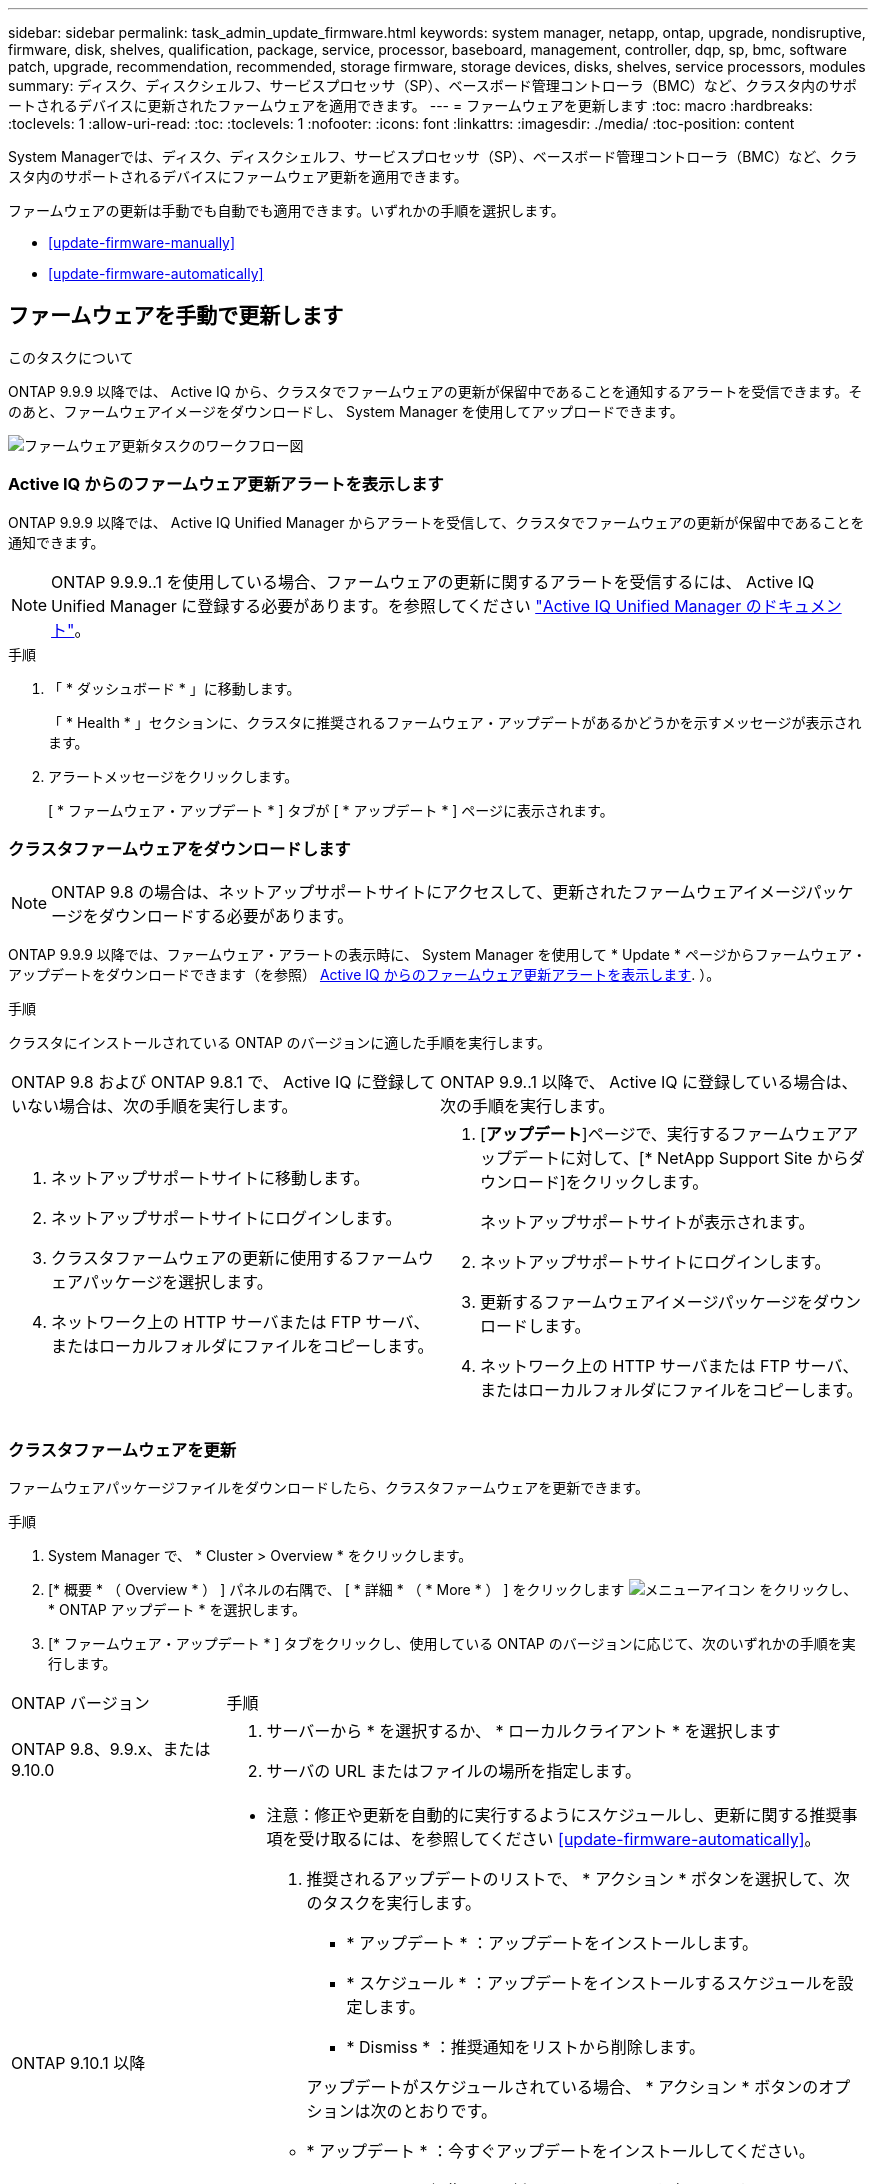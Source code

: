 ---
sidebar: sidebar 
permalink: task_admin_update_firmware.html 
keywords: system manager, netapp, ontap, upgrade, nondisruptive, firmware,  disk, shelves, qualification, package, service, processor, baseboard, management, controller, dqp, sp, bmc, software patch, upgrade, recommendation, recommended, storage firmware, storage devices, disks, shelves, service processors, modules 
summary: ディスク、ディスクシェルフ、サービスプロセッサ（SP）、ベースボード管理コントローラ（BMC）など、クラスタ内のサポートされるデバイスに更新されたファームウェアを適用できます。 
---
= ファームウェアを更新します
:toc: macro
:hardbreaks:
:toclevels: 1
:allow-uri-read: 
:toc: 
:toclevels: 1
:nofooter: 
:icons: font
:linkattrs: 
:imagesdir: ./media/
:toc-position: content


[role="lead"]
System Managerでは、ディスク、ディスクシェルフ、サービスプロセッサ（SP）、ベースボード管理コントローラ（BMC）など、クラスタ内のサポートされるデバイスにファームウェア更新を適用できます。

ファームウェアの更新は手動でも自動でも適用できます。いずれかの手順を選択します。

* <<update-firmware-manually>>
* <<update-firmware-automatically>>




== ファームウェアを手動で更新します

.このタスクについて
ONTAP 9.9.9 以降では、 Active IQ から、クラスタでファームウェアの更新が保留中であることを通知するアラートを受信できます。そのあと、ファームウェアイメージをダウンロードし、 System Manager を使用してアップロードできます。

image:workflow_admin_update_firmware.gif["ファームウェア更新タスクのワークフロー図"]



=== Active IQ からのファームウェア更新アラートを表示します

ONTAP 9.9.9 以降では、 Active IQ Unified Manager からアラートを受信して、クラスタでファームウェアの更新が保留中であることを通知できます。


NOTE: ONTAP 9.9.9..1 を使用している場合、ファームウェアの更新に関するアラートを受信するには、 Active IQ Unified Manager に登録する必要があります。を参照してください link:https://netapp.com/support-and-training/documentation/active-iq-unified-manager["Active IQ Unified Manager のドキュメント"^]。

.手順
. 「 * ダッシュボード * 」に移動します。
+
「 * Health * 」セクションに、クラスタに推奨されるファームウェア・アップデートがあるかどうかを示すメッセージが表示されます。

. アラートメッセージをクリックします。
+
[ * ファームウェア・アップデート * ] タブが [ * アップデート * ] ページに表示されます。





=== クラスタファームウェアをダウンロードします


NOTE: ONTAP 9.8 の場合は、ネットアップサポートサイトにアクセスして、更新されたファームウェアイメージパッケージをダウンロードする必要があります。

ONTAP 9.9.9 以降では、ファームウェア・アラートの表示時に、 System Manager を使用して * Update * ページからファームウェア・アップデートをダウンロードできます（を参照） <<Active IQ からのファームウェア更新アラートを表示します>>. ）。

.手順
クラスタにインストールされている ONTAP のバージョンに適した手順を実行します。

|===


| ONTAP 9.8 および ONTAP 9.8.1 で、 Active IQ に登録していない場合は、次の手順を実行します。 | ONTAP 9.9..1 以降で、 Active IQ に登録している場合は、次の手順を実行します。 


 a| 
. ネットアップサポートサイトに移動します。
. ネットアップサポートサイトにログインします。
. クラスタファームウェアの更新に使用するファームウェアパッケージを選択します。
. ネットワーク上の HTTP サーバまたは FTP サーバ、またはローカルフォルダにファイルをコピーします。

 a| 
. [*アップデート*]ページで、実行するファームウェアアップデートに対して、[* NetApp Support Site からダウンロード]をクリックします。
+
ネットアップサポートサイトが表示されます。

. ネットアップサポートサイトにログインします。
. 更新するファームウェアイメージパッケージをダウンロードします。
. ネットワーク上の HTTP サーバまたは FTP サーバ、またはローカルフォルダにファイルをコピーします。


|===


=== クラスタファームウェアを更新

ファームウェアパッケージファイルをダウンロードしたら、クラスタファームウェアを更新できます。

.手順
. System Manager で、 * Cluster > Overview * をクリックします。
. [* 概要 * （ Overview * ） ] パネルの右隅で、 [ * 詳細 * （ * More * ） ] をクリックします image:icon_kabob.gif["メニューアイコン"] をクリックし、 * ONTAP アップデート * を選択します。
. [* ファームウェア・アップデート * ] タブをクリックし、使用している ONTAP のバージョンに応じて、次のいずれかの手順を実行します。


[cols="25,75"]
|===


| ONTAP バージョン | 手順 


 a| 
ONTAP 9.8、9.9.x、または9.10.0
 a| 
. サーバーから * を選択するか、 * ローカルクライアント * を選択します
. サーバの URL またはファイルの場所を指定します。




 a| 
ONTAP 9.10.1 以降
 a| 
* 注意：修正や更新を自動的に実行するようにスケジュールし、更新に関する推奨事項を受け取るには、を参照してください <<update-firmware-automatically>>。

. 推奨されるアップデートのリストで、 * アクション * ボタンを選択して、次のタスクを実行します。
+
--
** * アップデート * ：アップデートをインストールします。
** * スケジュール * ：アップデートをインストールするスケジュールを設定します。
** * Dismiss * ：推奨通知をリストから削除します。


--
+
アップデートがスケジュールされている場合、 * アクション * ボタンのオプションは次のとおりです。

+
--
** * アップデート * ：今すぐアップデートをインストールしてください。
** * スケジュールの編集 * ：更新のスケジュール日を変更します。
** * スケジュールのキャンセル *: 更新予定日をキャンセルします。


--
. 手動でアップデートする場合は、「 * ファームウェアのアップデート * 」ボタンを選択します。


|===

NOTE: アップデートは、 * ファームウェア・アップデートの概要 * で監視または確認できます。インストールが却下された更新や失敗した更新は、System Managerで確認できます。[クラスタ]、[設定]、[自動更新]、[すべての自動更新の表示*]の順に選択します。



== ファームウェアを自動的に更新します

ONTAP 9.10.1 以降の System Manager では自動更新機能を有効にすることができます。自動更新機能を有効にすると、ネットアップが提供する推奨されるファームウェアのパッチ、アップグレード、および更新を ONTAP で自動的にダウンロードしてインストールできます（デフォルトの動作）。

.作業を開始する前に
次のいずれかの使用権が必要です。

* AIQEXPERT
* AIQADVISOR
* AIQUPGRADE


エンタイトルメントと、で取得しているエンタイトルメントの詳細を確認できます link:/system-admin/manage-licenses-concept.html["ライセンスの管理の概要（クラスタ管理者のみ）"]。

自動更新機能を使用するには、 HTTPS 経由で AutoSupport に接続する必要があります。接続の問題のトラブルシューティングについては、を参照してください link:./system-admin/troubleshoot-autosupport-http-https-task.html["HTTP または HTTPS を使用した AutoSupport メッセージ配信のトラブルシューティング"]。

.このタスクについて
アップデートには、次のカテゴリのファームウェアパッチ、アップグレード、およびアップデートが含まれます。

* * ストレージ・ファームウェア * ：ストレージ・デバイス、ディスク、ディスク・シェルフ
* * SP / BMC ファームウェア * ：サービスプロセッサおよび BMC モジュール


System Manager では、ファームウェアの更新に関する推奨事項を受け取れるように、カテゴリごとにデフォルトの動作を変更できます。このようにすることで、ファームウェアをインストールするタイミングを決定し、インストールするスケジュールを設定できます。この機能はオフにすることもできます。

更新が自動的に実行されるようにスケジュールを設定し、更新に関する推奨事項を受け取るには、次のワークフロータスクを実行します。

image:../media/sm-firmware-auto-update.gif["自動更新のワークフロー"]

* <<自動更新機能が有効になっていることを確認します>>
* <<更新の推奨事項に対するデフォルトのアクションを指定します>>
* <<自動更新に関する推奨事項を管理します>>




=== 自動更新機能が有効になっていることを確認します

System Manager で自動更新機能を有効にするには、ネットアップが指定する利用条件に同意する必要があります。

.作業を開始する前に
自動更新機能を使用するには、 AutoSupport が有効になっていて HTTPS プロトコルを使用している必要があります。

.手順
. System Manager で、 * Events （イベント） * をクリックします。
. [ 概要 * ] セクションの [ 推奨アクション * ] で、 [ 自動更新を有効にする * ] の横にある [ * アクション * ] をクリックします。
. [*Enable*] をクリックします。
+
自動更新機能に関する情報が表示されます。デフォルトの動作（アップデートの自動ダウンロードとインストール）について説明し、デフォルト動作を変更できることを通知します。この情報には、この機能を使用する場合に同意する必要がある条件も含まれています。

. 利用規約に同意し、機能を有効にするには、チェックボックスをクリックして、 * 保存 * をクリックします。




=== 更新の推奨事項に対するデフォルトのアクションを指定します

ONTAP は、アップデートが利用可能になると自動的に検出します。ユーザの介入なしにダウンロードとインストールが開始されます。ただし、ストレージファームウェアの更新やSP / BMCファームウェアの更新に対して実行される別のデフォルト動作を指定できます。

.手順
. System Manager で、 * Cluster > Settings * の順にクリックします。
. [* 自動更新 * ] セクションで、をクリックします image:../media/icon_kabob.gif["自由に選択できます"] をクリックすると、アクションのリストが表示されます。
. [ 自動更新設定の編集 ] をクリックします。
. 更新の両方のカテゴリのデフォルトアクションを選択します。




=== 自動更新に関する推奨事項を管理します

System Manager では、推奨事項のリストを表示し、各推奨事項に対してまたはそのすべてに対して一度に操作を実行できます。

.手順
. いずれかの方法を使用して、推奨事項のリストを表示します。
+
--
|===


| 概要ページから表示します | 設定ページから表示します 


 a| 
.. [* Cluster] > [Overview] をクリックします。
.. 「 * 概要 * 」セクションで、「 * 詳細 * 」をクリックします image:../media/icon_kabob.gif["自由に選択できます"]をクリックし、 * ONTAP アップデート * をクリックします。
.. [* ファームウェア・アップデート * ] タブを選択します。
.. [* ファームウェア・アップデート * ] タブで、 [ * 詳細 * ] をクリックします image:../media/icon_kabob.gif["自由に選択できます"]をクリックし、 * すべての自動更新を表示 * をクリックします。

 a| 
.. [*Cluster] > [Settings*] の順にクリックします。
.. [* 自動更新 * ] セクションで、をクリックします image:../media/icon_kabob.gif["自由に選択できます"]をクリックし、 * すべての自動更新を表示 * をクリックします。


|===
--
+
自動更新ログには、概要、カテゴリ、インストール予定時刻、ステータス、エラーなど、各推奨事項と詳細が表示されます。

. をクリックします image:../media/icon_kabob.gif["自由に選択できます"] 概要の横に表示され、推奨構成に対して実行できる操作のリストが表示されます。
+
推奨構成の状態に応じて、次のいずれかの操作を実行できます。

+
[cols="35,65"]
|===


| 更新の状態 | 実行できる処理 


 a| 
はスケジュールされていません
 a| 
* アップデート * ：アップデート処理を開始します。

* スケジュール *: 更新プロセスを開始する日付を設定できます。

* Dismiss * ：推奨事項をリストから削除します。



 a| 
がスケジュールされました
 a| 
* アップデート * ：アップデート処理を開始します。

* スケジュールの編集 *: 更新プロセスを開始するためのスケジュールされた日付を変更できます。

* スケジュールのキャンセル *: スケジュールされた日付をキャンセルします。



 a| 
が却下されました
 a| 
* Unun求め * ：推奨事項をリストに返します。



 a| 
が適用されているか、ダウンロード中です
 a| 
* キャンセル * ：更新をキャンセルします。

|===



NOTE: インストールが却下された更新や失敗した更新は、System Managerで確認できます。[クラスタ]、[設定]、[自動更新]、[すべての自動更新の表示*]の順に選択します。
